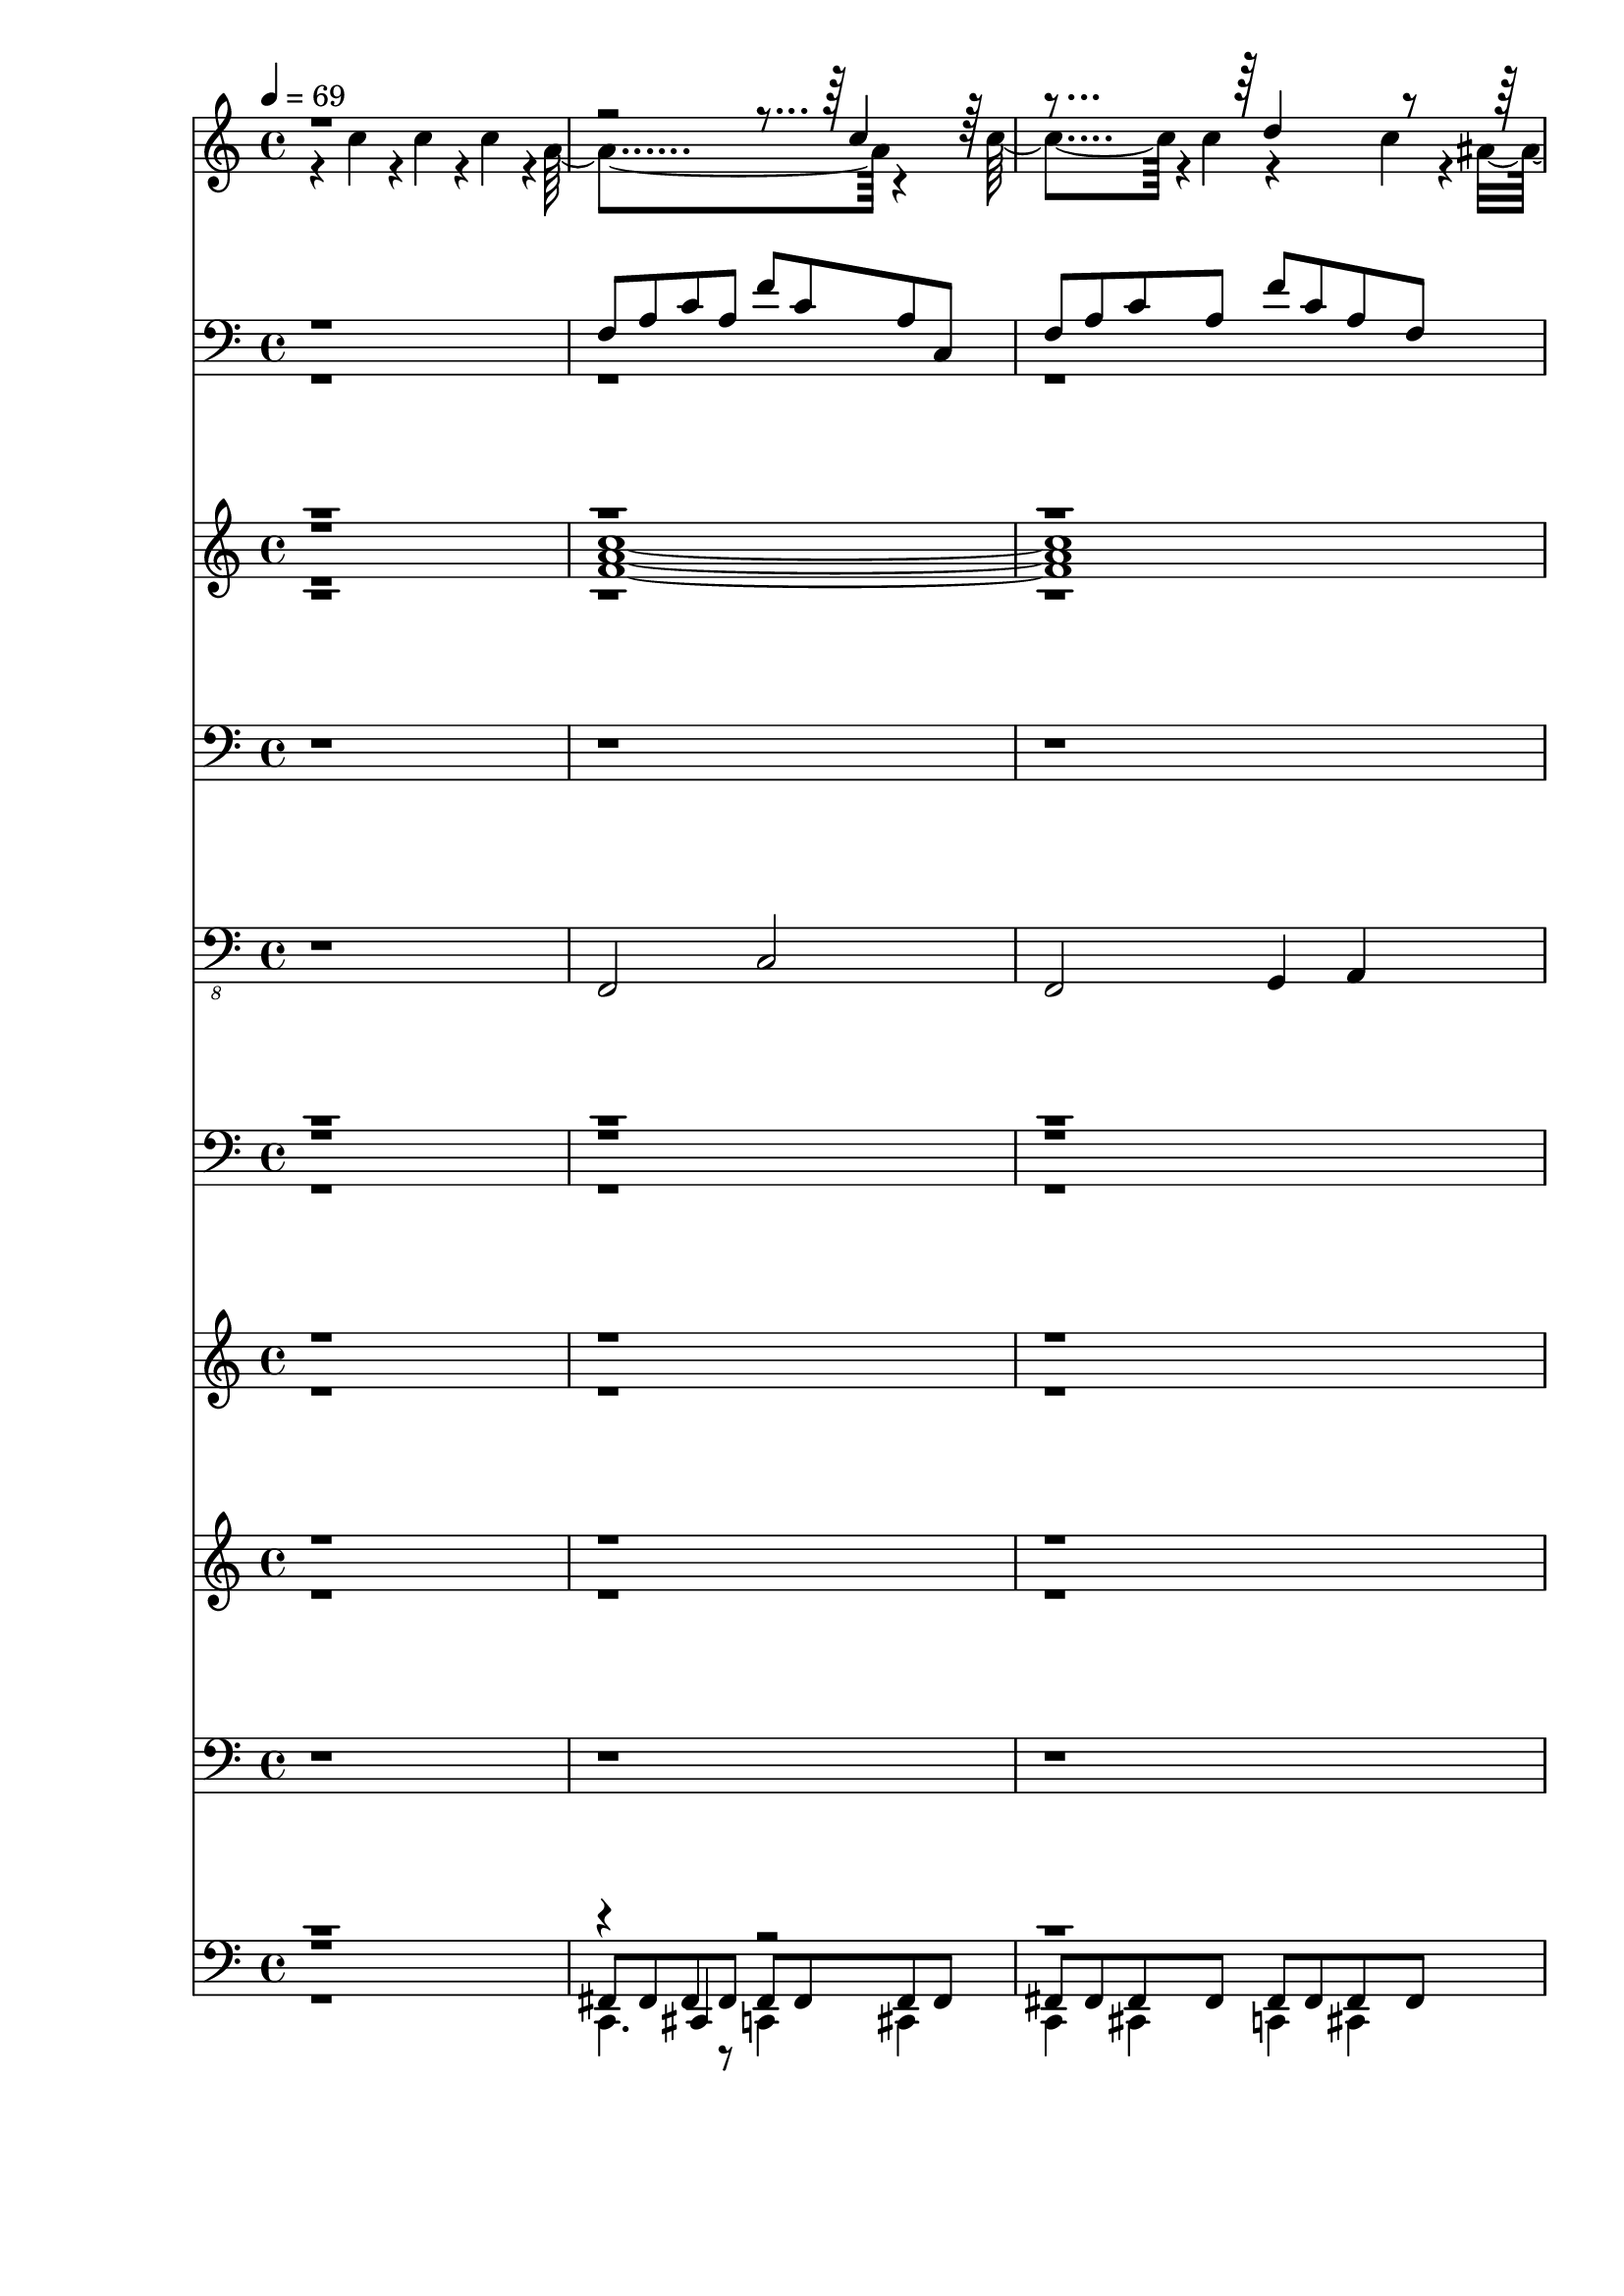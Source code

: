 % Lily was here -- automatically converted by c:/Program Files (x86)/LilyPond/usr/bin/midi2ly.py from output/midi/086-how-great-thou-art.mid
\version "2.14.0"

\layout {
  \context {
    \Voice
    \remove "Note_heads_engraver"
    \consists "Completion_heads_engraver"
    \remove "Rest_engraver"
    \consists "Completion_rest_engraver"
  }
}

trackAchannelA = {


  \key c \major
    
  \time 4/4 
  

  \key c \major
  
  \tempo 4 = 69 
  
}

trackA = <<
  \context Voice = voiceA \trackAchannelA
>>


trackBchannelB = \relative c {
  \voiceTwo
  r4 c''4*113/120 r4*7/120 c4*107/120 r4*9/120 c4*119/120 r4*3/120 a4*356/120 
  r4*121/120 c4*172/120 r4*8/120 c4*63/120 r4*176/120 c4*53/120 
  r4*3/120 ais4*70/120 r4*1/120 d4*524/120 r4*11/120 d32*7 r4*9/120 d32*7 
  r4*10/120 d4 r4*2/120 c4*364/120 r4*2/120 a4*115/120 r4*4/120 c4*181/120 
  r4*7/120 c4*59/120 r4*113/120 ais4*117/120 r4*1/120 a4*605/120 
  r4*5/120 c4*116/120 r4*5/120 c4*113/120 r4*6/120 c4*125/120 r4*1/120 a4*349/120 
  r4 c4*166/120 r4*9/120 c4*71/120 r4 c4*124/120 r4*112/120 d4*475/120 
  r4*5/120 d4*110/120 r4*7/120 d4*117/120 r4*7/120 d4*123/120 r4*354/120 a4*119/120 
  r4*2/120 c4*172/120 r4*8/120 c4*58/120 r4*3/120 ais4*106/120 
  r4*8/120 ais4*119/120 r4*2/120 a4*487/120 r4*114/120 c4*118/120 
  r4*11/120 c4*111/120 f4*140/120 r4*339/120 g4*124/120 r4. e4*53/120 
  r4*122/120 d4*124/120 r4*605/120 f4*113/120 r4*7/120 f4*125/120 
  r4*115/120 
  | % 22
  ais,4*591/120 r4*113/120 d4*184/120 r4*68/120 a4*479/120 r4*116/120 c4*126/120 
  r4*7/120 c4*114/120 r4*127/120 a'4*339/120 r4*2/120 g4*131/120 
  r4*179/120 e4*61/120 r4*122/120 d4*136/120 r4*576/120 f4*128/120 
  r4*1/120 e4 r4 
  | % 30
  g4*593/120 r4*125/120 ais32*11 r4*79/120 f4*584/120 r4*14/120 f4*119/120 
  r4*1/120 e4*119/120 r4*1/120 f4*119/120 r4*1/120 
  | % 34
  g4*593/120 r4*125/120 ais32*11 r4*79/120 f1*4 
}

trackBchannelBvoiceB = \relative c {
  \voiceOne
  r4*833/120 c''4*114/120 r4*247/120 d4*181/120 r8*29 ais4*111/120 
  r4*1443/120 c4*119/120 r4*248/120 d4*130/120 r4*112/120 ais4*114/120 
  r4*846/120 c2. r4*1570/120 a'4*349/120 r4*116/120 f4*184/120 
  r4*49/120 f4*130/120 r4*117/120 c4*594/120 r4*253/120 e4*118/120 
  r4*588/120 c4*115/120 r4*185/120 c4*69/120 r4*841/120 f4*134/120 
  r4*463/120 f4*187/120 r4*51/120 f4*131/120 r4*124/120 c4*591/120 
  r4*239/120 f4*122/120 r4*591/120 a4*125/120 r32*11 e4*78/120 
  r4*1552/120 a4*125/120 r32*11 e4*78/120 
}

trackB = <<
  \context Voice = voiceA \trackBchannelB
  \context Voice = voiceB \trackBchannelBvoiceB
>>


trackCchannelB = \relative c {
  \voiceOne
  r1 
  | % 2
  f8 a c a f' c a c, 
  | % 3
  f a c a f' c a f 
  | % 4
  ais d f d ais' f d f, 
  | % 5
  ais d f d ais' f d ais 
  | % 6
  f a c a f' c a f 
  | % 7
  c' e g e c' g e4 
  | % 8
  f,8 a c a f' c a c, 
  | % 9
  f a c a f' c a c, 
  | % 10
  f a c a f' c a c, 
  | % 11
  f a c a f' c a f 
  | % 12
  ais d f d ais' f d f, 
  | % 13
  ais d f d ais' f d ais 
  | % 14
  f a c a f' c a f 
  | % 15
  c' e g e c' g e c 
  | % 16
  f, a c a f' c a c, 
  | % 17
  r4 c'8 a f' c a c, 
  | % 18
  f a c a f' c a f 
  | % 19
  ais d f d ais' f d ais 
  | % 20
  f a c a f' c a c, 
  | % 21
  f a c a f' c a f 
  | % 22
  c' e g e c' g e c 
  | % 23
  c e g e c' g e c 
  | % 24
  f, a c a f' c a c, 
  | % 25
  f r8 c' a f' c a c, 
  | % 26
  f a c a f' c a c, 
  | % 27
  ais' d f d ais' f d ais 
  | % 28
  f a c a f' c a c, 
  | % 29
  f a c a f' c a f 
  | % 30
  c' e g e c' g e g, 
  | % 31
  c e g e c' g e c 
  | % 32
  f, a c a f' c a c, 
  | % 33
  f a c a f' c a c, 
  | % 34
  c' e g e c' g e g, 
  | % 35
  c e g e c' g e c 
  | % 36
  gis4*59/120 r4*1/120 c4*59/120 r4*1/120 dis4*59/120 r4*1/120 c4*59/120 
  r4*1/120 gis'4*59/120 r4*1/120 dis4*59/120 r4*1/120 c4*59/120 
  r4*1/120 gis4*59/120 r4*1/120 
  | % 37
  ais4*59/120 r4*1/120 d4*59/120 r4*1/120 f4*59/120 r4*1/120 d4*59/120 
  r4*1/120 ais'4*59/120 r4*1/120 f4*59/120 r4*1/120 d4*59/120 r4*1/120 ais4*59/120 
  r4*1/120 
  | % 38
  f4*59/120 r4*1/120 a4*59/120 r4*1/120 c4*59/120 r4*1/120 a4*59/120 
  r4*1/120 f'4*59/120 r4*1/120 c4*59/120 r4*1/120 a4*59/120 r4*1/120 c,4*59/120 
  r4*1/120 
  | % 39
  f4*59/120 
}

trackCchannelBvoiceB = \relative c {
  \voiceTwo
  r8*55 c'8 
  | % 8
  
}

trackC = <<

  \clef bass
  
  \context Voice = voiceA \trackCchannelB
  \context Voice = voiceB \trackCchannelBvoiceB
>>


trackDchannelB = \relative c {
  \voiceFour
  r1 
  | % 2
  <a'' f c' >1*2 <ais d f, > <c f, a >1 
  | % 7
  <g c e, > 
  | % 8
  <a c f, >1*2 <c a f > <ais d f, > <c f, a >1 
  | % 15
  <e, c' g > 
  | % 16
  <c' a f >4*479/120 r4*241/120 c,4 f4*5 <ais d >1 
  | % 20
  <c a >1*2 <e, g ais > <c' a f >4*479/120 r4*121/120 c,1. <cis' cis, >4 
  | % 27
  ais2. ais4 
  | % 28
  <c a f >1*2 <ais c g e > <a f c' > <ais c g e > <gis, c' dis gis, >4*479/120 
  r4*1/120 
  | % 37
  <ais' d f ais,, >4*479/120 r4*1/120 
  | % 38
  <f' f,, a' c >4*959/120 
}

trackDchannelBvoiceB = \relative c {
  \voiceOne
  r4*59 ais''4 
  | % 16
  r1*2 c2. cis4 
  | % 19
  f,1*3 r1. d'2 
  | % 24
  r1. f,2 
  | % 26
  c'2. r4 
  | % 27
  <d d, >1 
  | % 28
  
}

trackDchannelBvoiceC = \relative c {
  \voiceThree
  r1*17 a''1 
  | % 19
  r4*27 a4*5 
}

trackDchannelBvoiceD = \relative c {
  \voiceTwo
  r1*25 f'1*2 
}

trackD = <<
  \context Voice = voiceA \trackDchannelB
  \context Voice = voiceB \trackDchannelBvoiceB
  \context Voice = voiceC \trackDchannelBvoiceC
  \context Voice = voiceD \trackDchannelBvoiceD
>>


trackEchannelB = \relative c {
  r4*9423/120 c4*25/120 r4*32/120 dis16 d c r16 
  | % 21
  f,1 
  | % 22
  r4*3183/120 c'4*25/120 r4*32/120 dis16 d c r16 
  | % 29
  f,1 
  | % 30
  
}

trackE = <<

  \clef bass
  
  \context Voice = voiceA \trackEchannelB
>>


trackFchannelB = \relative c {
  r1 
  | % 2
  f,,2 c' 
  | % 3
  f, g4 a 
  | % 4
  ais2 f 
  | % 5
  ais ais4*119/120 r4*1/120 ais4*119/120 r4*1/120 
  | % 6
  f2 f 
  | % 7
  c' c 
  | % 8
  f, c' 
  | % 9
  f, c'4*239/120 r4*1/120 
  | % 10
  f,2 c' 
  | % 11
  f, g4 a 
  | % 12
  ais2 f 
  | % 13
  ais ais4*119/120 r4*1/120 ais4*119/120 r4*1/120 
  | % 14
  f2 f 
  | % 15
  c' c 
  | % 16
  f, c' 
  | % 17
  f8 r8 c4*119/120 r4*1/120 c4*119/120 r4*1/120 c4*119/120 r4*1/120 
  | % 18
  f,4*239/120 r4*1/120 g4*119/120 r4*1/120 a4*119/120 r4*1/120 
  | % 19
  ais4*154/120 r4*26/120 ais4*16/120 r4*44/120 ais4*229/120 r4*11/120 
  | % 20
  f4*152/120 r4*28/120 f4*11/120 r4*49/120 f4*212/120 r4*28/120 
  | % 21
  f4*162/120 r4*18/120 f4*13/120 r4*47/120 f4*227/120 r4*13/120 
  | % 22
  c'4*145/120 r4*35/120 c4*17/120 r4*43/120 c4*205/120 r4*35/120 
  | % 23
  c4*164/120 r4*16/120 c r4*44/120 c4*233/120 r4*7/120 
  | % 24
  f,32*11 r32 f4*13/120 r4*47/120 f4*212/120 r4*28/120 
  | % 25
  f4*25/120 r4*95/120 c'4*119/120 r4*1/120 c4*89/120 r4*31/120 c4*44/120 
  r4*76/120 
  | % 26
  f,4*239/120 r4*1/120 g4*119/120 r4*1/120 a4*119/120 r4*1/120 
  | % 27
  ais4*160/120 r4*20/120 ais4*13/120 r4*47/120 ais4*232/120 r4*8/120 
  | % 28
  f4*161/120 r4*19/120 f4*14/120 r4*46/120 f4*213/120 r4*27/120 
  | % 29
  f4*167/120 r4*13/120 f4*16/120 r4*44/120 f4*223/120 r4*17/120 
  | % 30
  c'32*11 r32 c4*18/120 r4*42/120 c4*224/120 r4*16/120 
  | % 31
  c4*167/120 r4*13/120 c4*16/120 r4*44/120 c4*232/120 r4*8/120 
  | % 32
  f,4*163/120 r4*17/120 f4*11/120 r4*49/120 f4*211/120 r4*29/120 
  | % 33
  f4*159/120 r4*21/120 f4*11/120 r4*49/120 f4*214/120 r4*26/120 
  | % 34
  c'32*11 r32 c4*18/120 r4*42/120 c4*224/120 r4*16/120 
  | % 35
  c4*167/120 r4*13/120 c4*16/120 r4*44/120 c4*232/120 r4*8/120 
  | % 36
  gis4. gis16 r16 gis2 
  | % 37
  ais4. ais16 r16 ais2 
  | % 38
  f'4. f16 r16 f4 c 
  | % 39
  f,4*599/120 
}

trackF = <<

  \clef "bass_8"
  
  \context Voice = voiceA \trackFchannelB
>>


trackGchannelB = \relative c {
  \voiceFour
  r4*7788/120 f,4*12/120 r4*4/120 f32 r4*2/120 c4*10/120 r4*14/120 c4*8/120 
  r4*13/120 c4*8/120 f4*9/120 r4*2/120 c4*8/120 r4*1/120 f4*10/120 
  r4*3/120 c4*7/120 f4*11/120 r4*3/120 c4*8/120 f4*10/120 r4*3/120 c4*8/120 
  r4*1/120 f4*9/120 r4*3/120 c4*8/120 r4*2/120 f4*9/120 r4*4/120 c4*7/120 
  r4*1/120 f4*10/120 r4*3/120 c4*6/120 r4*2/120 f4*10/120 r4*3/120 c4*7/120 
  r4*1/120 f4*10/120 r4*2/120 c4*7/120 r4*3/120 f4*9/120 r4*2/120 c4*7/120 
  r4*4/120 f4*8/120 r4*3/120 c4*6/120 r4*4/120 f4*8/120 r4*5/120 c4*6/120 
  r4*1/120 f4*9/120 r4*4/120 c4*8/120 r4*11/120 
  | % 18
  f4*369/120 r4*3114/120 f4*11/120 r4*10/120 f4*11/120 r4*3/120 c4*11/120 
  r4*12/120 c4*9/120 r4*12/120 c4*9/120 r4*1/120 f4*10/120 r4*1/120 c4*9/120 
  r4*1/120 f4*10/120 r4*3/120 c4*8/120 f4*11/120 r4*2/120 c4*7/120 
  r4*2/120 f4*10/120 r4*2/120 c4*7/120 r4*2/120 f4*10/120 r4*2/120 c4*7/120 
  r4*3/120 f4*9/120 r4*2/120 c4*7/120 r4*3/120 f4*10/120 c4*9/120 
  r4*1/120 f4*10/120 r4*1/120 c4*9/120 r4*2/120 f4*10/120 c4*9/120 
  r4*2/120 f4*10/120 r4*1/120 c4*8/120 r4*1/120 f4*10/120 r4*3/120 c4*8/120 
  r4*1/120 f4*9/120 r4*3/120 c4*11/120 f4*9/120 c4*11/120 
}

trackGchannelBvoiceB = \relative c {
  \voiceThree
  r4*7796/120 c,4*9/120 r4*25/120 f4*11/120 r4*11/120 f4*10/120 
  r4*298/120 
  | % 18
  f'4*479/120 r4*3011/120 c,4*11/120 r4*25/120 f4*11/120 r4*12/120 f4*11/120 
  r4*280/120 
  | % 26
  f4*309/120 
}

trackGchannelBvoiceC = \relative c {
  \voiceOne
  r1*25 f4*479/120 
}

trackG = <<

  \clef bass
  
  \context Voice = voiceA \trackGchannelB
  \context Voice = voiceB \trackGchannelBvoiceB
  \context Voice = voiceC \trackGchannelBvoiceC
>>


trackHchannelB = \relative c {
  \voiceTwo
  r4*9418/120 <c' c' >4*24/120 r4*38/120 <dis'' dis,, dis' >16 
  <d d,, d' > <c c,, c' > r16 
  | % 21
  <f, f,, f' >1 
  | % 22
  r4*3178/120 <c, c' >4*24/120 r4*38/120 <dis'' dis,, dis' >16 
  <d d,, d' > <c c,, c' > r16 
  | % 29
  <f, f,, f' >1 
  | % 30
  
}

trackHchannelBvoiceB = \relative c {
  \voiceOne
  r4*9418/120 c'''4*28/120 r4*3812/120 c4*28/120 
}

trackH = <<
  \context Voice = voiceA \trackHchannelB
  \context Voice = voiceB \trackHchannelBvoiceB
>>


trackIchannelB = \relative c {
  \voiceTwo
  r4*65 <e' c >4*29/120 r4*1/120 <dis b >4*29/120 r4*1/120 <e c >4*29/120 
  r4*1/120 <f d >4*29/120 r4*1/120 <g e >4*29/120 r4*1/120 <fis dis >4*29/120 
  r4*1/120 <g e >4*29/120 r4*1/120 <a f >4*29/120 r4*1/120 <ais g >4*14/120 
  r4*1/120 <a fis >4*14/120 r4*1/120 <ais g >4*14/120 r4*1/120 <c a >4*14/120 
  r4*1/120 <d ais >4*14/120 r4*1/120 <e c >4*14/120 r4*1/120 <f d >4*14/120 
  r4*1/120 <g e >4*14/120 r4*1/120 
  | % 18
  <a f >2. <dis, g >4 
  | % 19
  <d f >4. <e cis >8 <f d >4 <d ais > 
  | % 20
  <c a >4*5 c4*119/120 r4*1/120 c4*119/120 r4*1/120 c4*119/120 
  r4*1/120 
  | % 22
  g4*599/120 r4*1/120 a4*119/120 r4*1/120 ais4*179/120 r4*1/120 a4*59/120 
  r4*1/120 
  | % 24
  f4*479/120 r4*121/120 <e c >4*29/120 r4*1/120 <dis b >4*29/120 
  r4*1/120 <e c >4*29/120 r4*1/120 <f d >4*29/120 r4*1/120 <g e >4*29/120 
  r4*1/120 <fis dis >4*29/120 r4*1/120 <g e >4*29/120 r4*1/120 <a f >4*29/120 
  r4*1/120 <ais g >4*14/120 r4*1/120 <a fis >4*14/120 r4*1/120 <ais g >4*14/120 
  r4*1/120 <c a >4*14/120 r4*1/120 <d ais >4*14/120 r4*1/120 <e c >4*14/120 
  r4*1/120 <f d >4*14/120 r4*1/120 <g e >4*14/120 r4*1/120 
  | % 26
  <a f >2. <dis, g >4 
  | % 27
  <d f >4. <e cis >8 <f d >4 <d ais > 
  | % 28
  <c a >4*5 c4*119/120 r4*1/120 c4*119/120 r4*1/120 c4*119/120 
  r4*1/120 
  | % 30
  ais4*599/120 r4*1/120 c4*119/120 r4*1/120 d4*179/120 r4*1/120 ais4*59/120 
  r4*1/120 
  | % 32
  <f' a, >8*9 r8 <a, f' >4*119/120 r4*1/120 <e' g, >4*119/120 
  r4*1/120 <a, f' >4*119/120 r4*1/120 
  | % 34
  ais4*599/120 r4*1/120 c4*119/120 r4*1/120 d4*179/120 r4*1/120 ais4*59/120 
  r4*1/120 
  | % 36
  <c gis >4*479/120 r4*1/120 
  | % 37
  <d ais >4*479/120 r4*1/120 
  | % 38
  <a f >4*959/120 
}

trackIchannelBvoiceB = \relative c {
  \voiceOne
  r4*81 f''4 f e 
  | % 22
  ais,4*5 c4 d4. c8 
  | % 24
  a1 
  | % 25
  r4*17 f'4 e f 
  | % 30
  g4*5 a4 ais4. e8 
  | % 32
  r1*2 g4*5 a4 ais4. e8 
  | % 36
  
}

trackI = <<
  \context Voice = voiceA \trackIchannelB
  \context Voice = voiceB \trackIchannelBvoiceB
>>


trackJchannelB = \relative c {
  r4*65 c,4 d e 
  | % 18
  f2 g4 a 
  | % 19
  ais1 
  | % 20
  f1*2 c f4*479/120 r4*121/120 c4 d e 
  | % 26
  f2 g4 a 
  | % 27
  ais1 
  | % 28
  f1*2 c f c gis'4*479/120 r4*1/120 
  | % 37
  ais4*479/120 r4*1/120 
  | % 38
  f4*959/120 
}

trackJ = <<

  \clef bass
  
  \context Voice = voiceA \trackJchannelB
>>


trackKchannelB = \relative c {
  \voiceOne
  r1 
  | % 2
  fis,8 fis fis fis fis fis fis fis 
  | % 3
  fis fis fis fis fis fis fis fis 
  | % 4
  fis fis fis fis fis fis fis fis 
  | % 5
  fis fis fis fis fis fis fis fis 
  | % 6
  fis fis fis fis fis fis fis fis 
  | % 7
  fis fis fis fis fis fis fis fis 
  | % 8
  fis fis fis fis fis fis fis fis 
  | % 9
  fis fis fis fis fis fis fis fis 
  | % 10
  fis fis fis fis fis fis fis fis 
  | % 11
  fis fis fis fis fis fis fis fis 
  | % 12
  fis fis fis fis fis fis fis fis 
  | % 13
  fis fis fis fis fis fis fis fis 
  | % 14
  fis fis fis fis fis fis fis fis 
  | % 15
  fis fis fis fis fis fis fis fis 
  | % 16
  fis fis fis fis fis fis fis fis 
  | % 17
  c r8*7 
  | % 18
  b''8 b b <b c,, > b b b b 
  | % 19
  b b b <b c,, > b b b b 
  | % 20
  b b b <b c,, > b b b b 
  | % 21
  b b b <b c,, > b b b b 
  | % 22
  b b b <b c,, > b b b b 
  | % 23
  b b b <b c,, > b b b b 
  | % 24
  b b b <b c,, > b b b b 
  | % 25
  d,, r8*7 
  | % 26
  b''8 b b <b c,, > b b b b 
  | % 27
  b b b <b c,, > b b b b 
  | % 28
  b b b <b c,, > b b b b 
  | % 29
  b b b <b c,, > b b b b 
  | % 30
  b b b <b c,, > b b b b 
  | % 31
  b b b <b c,, > b b b b 
  | % 32
  b b b <b c,, > b b b b 
  | % 33
  b b b <b c,, > b b b b 
  | % 34
  b b b <b c,, > b b b b 
  | % 35
  b b b <b c,, > b b b b 
  | % 36
  b b b <b c,, > b b b b 
  | % 37
  b b b <b c,, > b b b b 
  | % 38
  b b b <b c,, > b b b b 
  | % 39
  g,,4*119/120 
}

trackKchannelBvoiceB = \relative c {
  \voiceFour
  r1 
  | % 2
  c,4. r8 c4 cis 
  | % 3
  c cis c cis 
  | % 4
  c cis c cis 
  | % 5
  c cis c cis 
  | % 6
  c cis c cis 
  | % 7
  c cis c cis 
  | % 8
  c cis c cis 
  | % 9
  c cis c cis 
  | % 10
  c cis c cis 
  | % 11
  c cis c cis 
  | % 12
  c cis c cis 
  | % 13
  c cis c cis 
  | % 14
  c cis c cis 
  | % 15
  c cis c cis 
  | % 16
  c cis c cis 
  | % 17
  r1 
  | % 18
  c4 d c d 
  | % 19
  c d c d 
  | % 20
  c d c d 
  | % 21
  c d c d 
  | % 22
  c d c d 
  | % 23
  c d c d 
  | % 24
  c d4*119/120 r4*1/120 c4 d4*114/120 r4*486/120 c4 d c d 
  | % 27
  c d c d 
  | % 28
  c d c d 
  | % 29
  c d c d 
  | % 30
  c d c d 
  | % 31
  c d c d 
  | % 32
  c d c d 
  | % 33
  c d c d 
  | % 34
  c d c d 
  | % 35
  c d c d 
  | % 36
  c d c d 
  | % 37
  c d c d 
  | % 38
  c d c d 
  | % 39
  a''1 
  | % 40
  
}

trackKchannelBvoiceC = \relative c {
  \voiceThree
  r4*5 cis,4 r4*6940/120 d4*14/120 r4*2/120 d4*11/120 r4*473/120 
  | % 18
  a''1 
  | % 19
  r1*7 a1 
  | % 27
  r1*7 a1 
  | % 35
  r1 
  | % 36
  a 
  | % 37
  a 
  | % 38
  a 
  | % 39
  
}

trackK = <<

  \clef bass
  
  \context Voice = voiceA \trackKchannelB
  \context Voice = voiceB \trackKchannelBvoiceB
  \context Voice = voiceC \trackKchannelBvoiceC
>>


trackLchannelA = {
  
  \set Staff.instrumentName = "arranged by:"
  
}

trackL = <<
  \context Voice = voiceA \trackLchannelA
>>


trackMchannelA = {
  
  \set Staff.instrumentName = "Don Carroll"
  
}

trackM = <<
  \context Voice = voiceA \trackMchannelA
>>


trackNchannelA = {
  
  \set Staff.instrumentName = "Houston, Texas"
  
}

trackN = <<
  \context Voice = voiceA \trackNchannelA
>>


trackOchannelA = {
  
  \set Staff.instrumentName = "donniec@ix.netcom.com"
  
}

trackO = <<
  \context Voice = voiceA \trackOchannelA
>>


\score {
  <<
    \context Staff=trackB \trackA
    \context Staff=trackB \trackB
    \context Staff=trackC \trackA
    \context Staff=trackC \trackC
    \context Staff=trackD \trackA
    \context Staff=trackD \trackD
    \context Staff=trackE \trackA
    \context Staff=trackE \trackE
    \context Staff=trackF \trackA
    \context Staff=trackF \trackF
    \context Staff=trackG \trackA
    \context Staff=trackG \trackG
    \context Staff=trackH \trackA
    \context Staff=trackH \trackH
    \context Staff=trackI \trackA
    \context Staff=trackI \trackI
    \context Staff=trackJ \trackA
    \context Staff=trackJ \trackJ
    \context Staff=trackK \trackA
    \context Staff=trackK \trackK
  >>
  \layout {}
  \midi {}
}
